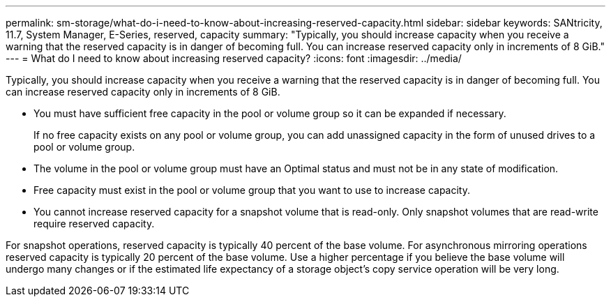 ---
permalink: sm-storage/what-do-i-need-to-know-about-increasing-reserved-capacity.html
sidebar: sidebar
keywords: SANtricity, 11.7, System Manager, E-Series, reserved, capacity
summary: "Typically, you should increase capacity when you receive a warning that the reserved capacity is in danger of becoming full. You can increase reserved capacity only in increments of 8 GiB."
---
= What do I need to know about increasing reserved capacity?
:icons: font
:imagesdir: ../media/

[.lead]
Typically, you should increase capacity when you receive a warning that the reserved capacity is in danger of becoming full. You can increase reserved capacity only in increments of 8 GiB.

* You must have sufficient free capacity in the pool or volume group so it can be expanded if necessary.
+
If no free capacity exists on any pool or volume group, you can add unassigned capacity in the form of unused drives to a pool or volume group.

* The volume in the pool or volume group must have an Optimal status and must not be in any state of modification.
* Free capacity must exist in the pool or volume group that you want to use to increase capacity.
* You cannot increase reserved capacity for a snapshot volume that is read-only. Only snapshot volumes that are read-write require reserved capacity.

For snapshot operations, reserved capacity is typically 40 percent of the base volume. For asynchronous mirroring operations reserved capacity is typically 20 percent of the base volume. Use a higher percentage if you believe the base volume will undergo many changes or if the estimated life expectancy of a storage object's copy service operation will be very long.
